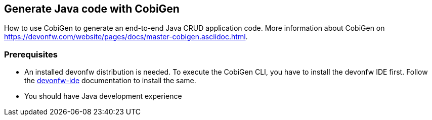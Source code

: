 == Generate Java code with CobiGen

How to use CobiGen to generate an end-to-end Java CRUD application code.
More information about CobiGen on https://devonfw.com/website/pages/docs/master-cobigen.asciidoc.html.


=== Prerequisites
* An installed devonfw distribution is needed. To execute the CobiGen CLI, you have to install the devonfw IDE first. Follow the https://devonfw.com/website/pages/docs/devonfw-ide-introduction.asciidoc.html[devonfw-ide] documentation to install the same.
* You should have Java development experience
